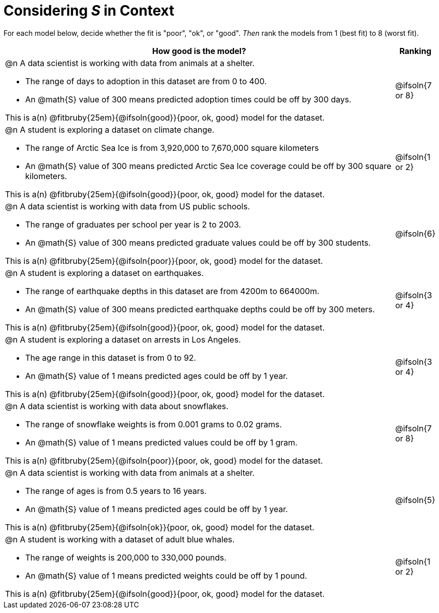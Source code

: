 = Considering _S_ in Context

For each model below, decide whether the fit is "poor", "ok", or "good". _Then_ rank the models from 1 (best fit) to 8 (worst fit).

[cols=".^15a, ^.^1a"]
|===
| How good is the model? | Ranking

| @n A data scientist is working with data from animals at a shelter.

  * The range of days to adoption in this dataset are from 0 to 400. 
  * An @math{S} value of 300 means predicted adoption times could be off by 300 days.  
  
This is a(n) @fitbruby{25em}{@ifsoln{good}}{poor, ok, good} model for the dataset.
| @ifsoln{7 or 8}

| @n A student is exploring a dataset on climate change.

  * The range of Arctic Sea Ice is from 3,920,000 to 7,670,000 square kilometers
  * An @math{S} value of 300 means predicted Arctic Sea Ice coverage could be off by 300 square kilometers.

This is a(n) @fitbruby{25em}{@ifsoln{good}}{poor, ok, good} model for the dataset.
| @ifsoln{1 or 2}

| @n A data scientist is working with data from US public schools.

  * The range of graduates per school per year is 2 to 2003. 
  * An @math{S} value of 300 means predicted graduate values could be off by 300 students.  
  
This is a(n) @fitbruby{25em}{@ifsoln{poor}}{poor, ok, good} model for the dataset.
| @ifsoln{6}

| @n A student is exploring a dataset on earthquakes.

  * The range of earthquake depths in this dataset are from 4200m to 664000m. 
  * An @math{S} value of 300 means predicted earthquake depths could be off by 300 meters.  
  
This is a(n) @fitbruby{25em}{@ifsoln{good}}{poor, ok, good} model for the dataset.
| @ifsoln{3 or 4}

| @n A student is exploring a dataset on arrests in Los Angeles.

  * The age range in this dataset is from 0 to 92. 
  * An @math{S} value of 1 means predicted ages could be off by 1 year.  
  
This is a(n) @fitbruby{25em}{@ifsoln{good}}{poor, ok, good} model for the dataset.
| @ifsoln{3 or 4}

| @n A data scientist is working with data about snowflakes.

  * The range of snowflake weights is from 0.001 grams to 0.02 grams. 
  * An @math{S} value of 1 means predicted values could be off by 1 gram.  
  
This is a(n) @fitbruby{25em}{@ifsoln{poor}}{poor, ok, good} model for the dataset.
| @ifsoln{7 or 8}

| @n A data scientist is working with data from animals at a shelter.

  * The range of ages is from 0.5 years to 16 years. 
  * An @math{S} value of 1 means predicted ages could be off by 1 year.  
  
This is a(n) @fitbruby{25em}{@ifsoln{ok}}{poor, ok, good} model for the dataset.
| @ifsoln{5}

| @n A student is working with a dataset of adult blue whales.

  * The range of weights is 200,000 to 330,000 pounds. 
  * An @math{S} value of 1 means predicted weights could be off by 1 pound.  
  
This is a(n) @fitbruby{25em}{@ifsoln{good}}{poor, ok, good} model for the dataset.
| @ifsoln{1 or 2}
|===
